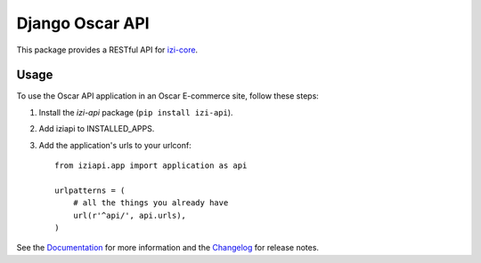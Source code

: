================
Django Oscar API
================

This package provides a RESTful API for `izi-core`_.

.. _`izi-core`: https://github.com/izi-ecommerce/izi-core

.. image:: https://travis-ci.org/izi-ecommerce/izi-api.svg?branch=master
    :target: https://travis-ci.org/izi-ecommerce/izi-api

.. image:: http://codecov.io/github/izi-core/izi-api/coverage.svg?branch=master 
    :alt: Coverage
    :target: http://codecov.io/github/izi-core/izi-api?branch=master

.. image:: https://readthedocs.org/projects/izi-api/badge/
   :alt: Documentation Status
   :target: https://izi-api.readthedocs.io/

.. image:: https://badge.fury.io/py/izi-api.svg
   :alt: Latest PyPi release
   :target: https://pypi.python.org/pypi/izi-api

Usage
=====

To use the Oscar API application in an Oscar E-commerce site, follow these
steps:

1. Install the `izi-api` package (``pip install izi-api``).
2. Add iziapi to INSTALLED_APPS.
3. Add the application's urls to your urlconf::
    
    from iziapi.app import application as api

    urlpatterns = (
        # all the things you already have
        url(r'^api/', api.urls),
    )

See the Documentation_ for more information and the Changelog_ for release notes.

.. _Documentation: https://izi-api.readthedocs.io
.. _Changelog: https://izi-api.readthedocs.io/en/latest/changelog.html

